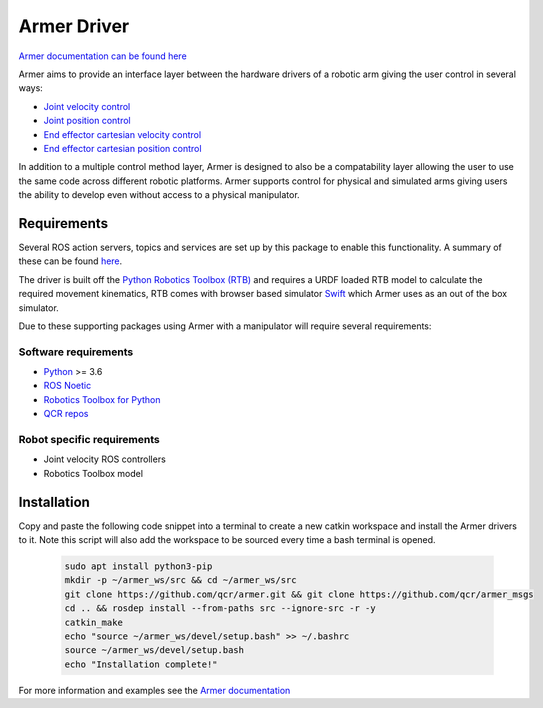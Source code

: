 Armer Driver
========================================

.. image:: https://github.com/qcr/armer/wiki/armer_example.gif
  :alt: Armer example gif

`Armer documentation can be found here <https://qcr.github.io/armer>`_

.. image:: https://github.com/qcr/armer/wiki/blockdiagram.png
  :alt: Armer example gif

Armer aims to provide an interface layer between the hardware drivers of a robotic arm giving the user control in several ways:

* `Joint velocity control <https://qcr.github.io/armer/set_joint_velocity.html>`_
* `Joint position control <https://qcr.github.io/armer/set_joint_position.html>`_
* `End effector cartesian velocity control <https://qcr.github.io/armer/set_joint_position.html>`_
* `End effector cartesian position control <https://qcr.github.io/armer/set_cartesian_position.html>`_

In addition to a multiple control method layer, Armer is designed to also be a compatability layer allowing the user to use the same code across different robotic platforms. Armer supports control for physical and simulated arms giving users the ability to develop even without access to a physical manipulator.

Requirements
--------------

Several ROS action servers, topics and services are set up by this package to enable this functionality. A summary of these can be found `here <https://qcr.github.io/armer/API.html>`_.

The driver is built off the `Python Robotics Toolbox (RTB) <https://qcr.github.io/code/robotics-toolbox-python>`_ and requires a URDF loaded RTB model to calculate the required movement kinematics, RTB comes with browser based simulator `Swift <https://qcr.github.io/code/swift/>`_ which Armer uses as an out of the box simulator.

Due to these supporting packages using Armer with a manipulator will require several requirements:

Software requirements
~~~~~~~~~~~~~~~~~~~~~~~~~~~~~~
* `Python <https://www.python.org/>`_ >= 3.6
* `ROS Noetic <http://wiki.ros.org/noetic>`_
* `Robotics Toolbox for Python <https://pypi.org/project/roboticstoolbox-python/>`_
* `QCR repos <https://qcr.github.io/armer/add_qcr_repos.html>`_

Robot specific requirements
~~~~~~~~~~~~~~~~~~~~~~~~~~~~~
* Joint velocity ROS controllers
* Robotics Toolbox model

Installation
--------------------------------

Copy and paste the following code snippet into a terminal to create a new catkin workspace and install the Armer drivers to it. Note this script will also add the workspace to be sourced every time a bash terminal is opened.

    .. code-block:: bash
        
        sudo apt install python3-pip 
        mkdir -p ~/armer_ws/src && cd ~/armer_ws/src 
        git clone https://github.com/qcr/armer.git && git clone https://github.com/qcr/armer_msgs 
        cd .. && rosdep install --from-paths src --ignore-src -r -y 
        catkin_make 
        echo "source ~/armer_ws/devel/setup.bash" >> ~/.bashrc 
        source ~/armer_ws/devel/setup.bash
        echo "Installation complete!"
        
For more information and examples see the `Armer documentation <https://qcr.github.io/armer/>`_